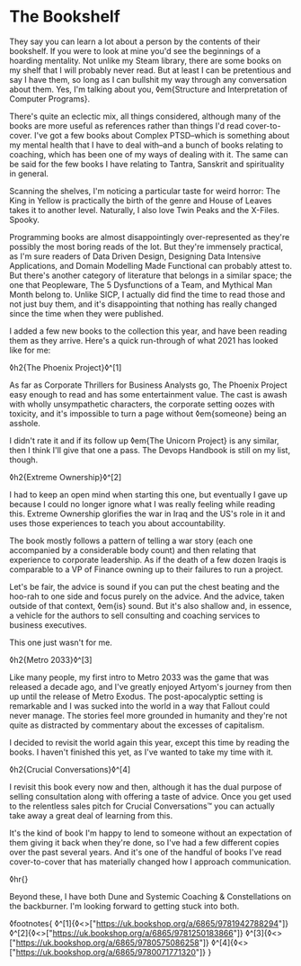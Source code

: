 * The Bookshelf

:PROPERTIES:
:CREATED: [2021-08-28]
:PUBLISHED: t
:CATEGORY: personal
:END:

They say you can learn a lot about a person by the contents of their bookshelf. If you were to look at mine you'd see the beginnings of a hoarding mentality. Not unlike my Steam library, there are some books on my shelf that I will probably never read. But at least I can be pretentious and say I have them, so long as I can bullshit my way through any conversation about them. Yes, I'm talking about you, ◊em{Structure and Interpretation of Computer Programs}.

There's quite an eclectic mix, all things considered, although many of the books are more useful as references rather than things I'd read cover-to-cover. I've got a few books about Complex PTSD--which is something about my mental health that I have to deal with--and a bunch of books relating to coaching, which has been one of my ways of dealing with it. The same can be said for the few books I have relating to Tantra, Sanskrit and spirituality in general.

Scanning the shelves, I'm noticing a particular taste for weird horror: The King in Yellow is practically the birth of the genre and House of Leaves takes it to another level. Naturally, I also love Twin Peaks and the X-Files. Spooky.

Programming books are almost disappointingly over-represented as they're possibly the most boring reads of the lot. But they're immensely practical, as I'm sure readers of Data Driven Design, Designing Data Intensive Applications, and Domain Modelling Made Functional can probably attest to. But there's another category of literature that belongs in a similar space; the one that Peopleware, The 5 Dysfunctions of a Team, and Mythical Man Month belong to. Unlike SICP, I actually did find the time to read those and not just buy them, and it's disappointing that nothing has really changed since the time when they were published.

I added a few new books to the collection this year, and have been reading them as they arrive. Here's a quick run-through of what 2021 has looked like for me:


◊h2{The Phoenix Project}◊^[1]

As far as Corporate Thrillers for Business Analysts go, The Phoenix Project easy enough to read and has some entertainment value. The cast is awash with wholly unsympathetic characters, the corporate setting oozes with toxicity, and it's impossible to turn a page without ◊em{someone} being an asshole.

I didn't rate it and if its follow up ◊em{The Unicorn Project} is any similar, then I think I'll give that one a pass. The Devops Handbook is still on my list, though.

◊h2{Extreme Ownership}◊^[2]

I had to keep an open mind when starting this one, but eventually I gave up because I could no longer ignore what I was really feeling while reading this. Extreme Ownership glorifies the war in Iraq and the US's role in it and uses those experiences to teach you about accountability. 

The book mostly follows a pattern of telling a war story (each one accompanied by a considerable body count) and then relating that experience to corporate leadership. As if the death of a few dozen Iraqis is comparable to a VP of Finance owning up to their failures to run a project.

Let's be fair, the advice is sound if you can put the chest beating and the hoo-rah to one side and focus purely on the advice. And the advice, taken outside of that context, ◊em{is} sound. But it's also shallow and, in essence, a vehicle for the authors to sell consulting and coaching services to business executives.

This one just wasn't for me.

◊h2{Metro 2033}◊^[3]

Like many people, my first intro to Metro 2033 was the game that was released a decade ago, and I've greatly enjoyed Artyom's journey from then up until the release of Metro Exodus. The post-apocalyptic setting is remarkable and I was sucked into the world in a way that Fallout could never manage. The stories feel more grounded in humanity and they're not quite as distracted by commentary about the excesses of capitalism.

I decided to revisit the world again this year, except this time by reading the books. I haven't finished this yet, as I've wanted to take my time with it. 

◊h2{Crucial Conversations}◊^[4]

I revisit this book every now and then, although it has the dual purpose of selling consultation along with offering a taste of advice. Once you get used to the relentless sales pitch for Crucial Conversations™ you can actually take away a great deal of learning from this.

It's the kind of book I'm happy to lend to someone without an expectation of them giving it back when they're done, so I've had a few different copies over the past several years. And it's one of the handful of books I've read cover-to-cover that has materially changed how I approach communication.

◊hr{}

Beyond these, I have both Dune and Systemic Coaching & Constellations on the backburner. I'm looking forward to getting stuck into both.

◊footnotes{
  ◊^[1]{◊<>["https://uk.bookshop.org/a/6865/9781942788294"]}
  ◊^[2]{◊<>["https://uk.bookshop.org/a/6865/9781250183866"]}
  ◊^[3]{◊<>["https://uk.bookshop.org/a/6865/9780575086258"]}
  ◊^[4]{◊<>["https://uk.bookshop.org/a/6865/9780071771320"]}
}